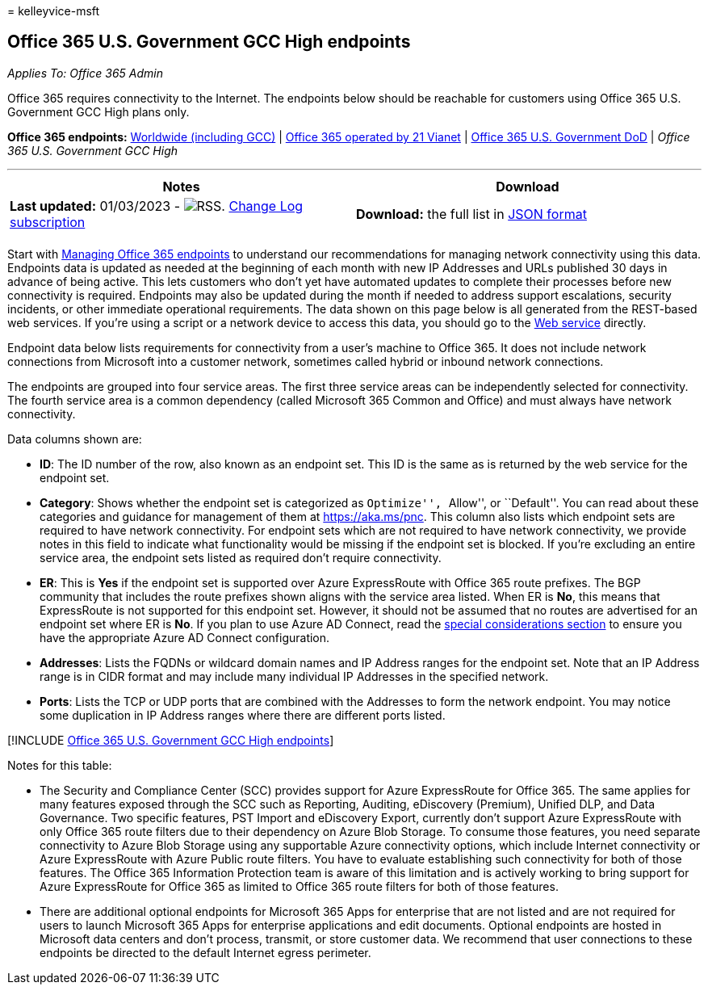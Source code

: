 = 
kelleyvice-msft

== Office 365 U.S. Government GCC High endpoints

_Applies To: Office 365 Admin_

Office 365 requires connectivity to the Internet. The endpoints below
should be reachable for customers using Office 365 U.S. Government GCC
High plans only.

*Office 365 endpoints:* link:urls-and-ip-address-ranges.md[Worldwide
(including GCC)] | link:urls-and-ip-address-ranges-21vianet.md[Office
365 operated by 21 Vianet] |
link:microsoft-365-u-s-government-dod-endpoints.md[Office 365 U.S.
Government DoD] | _Office 365 U.S. Government GCC High_

'''''

[width="100%",cols="50%,50%",options="header",]
|===
|Notes |Download
|*Last updated:* 01/03/2023 -
image:../media/5dc6bb29-25db-4f44-9580-77c735492c4b.png[RSS.]
https://endpoints.office.com/version/USGOVGCCHigh?allversions=true&format=rss&clientrequestid=b10c5ed1-bad1-445f-b386-b919946339a7[Change
Log subscription] |*Download:* the full list in
https://endpoints.office.com/endpoints/USGOVGCCHigh?clientrequestid=b10c5ed1-bad1-445f-b386-b919946339a7[JSON
format]

| |
|===

Start with link:managing-office-365-endpoints.md[Managing Office 365
endpoints] to understand our recommendations for managing network
connectivity using this data. Endpoints data is updated as needed at the
beginning of each month with new IP Addresses and URLs published 30 days
in advance of being active. This lets customers who don’t yet have
automated updates to complete their processes before new connectivity is
required. Endpoints may also be updated during the month if needed to
address support escalations, security incidents, or other immediate
operational requirements. The data shown on this page below is all
generated from the REST-based web services. If you’re using a script or
a network device to access this data, you should go to the
link:microsoft-365-ip-web-service.md[Web service] directly.

Endpoint data below lists requirements for connectivity from a user’s
machine to Office 365. It does not include network connections from
Microsoft into a customer network, sometimes called hybrid or inbound
network connections.

The endpoints are grouped into four service areas. The first three
service areas can be independently selected for connectivity. The fourth
service area is a common dependency (called Microsoft 365 Common and
Office) and must always have network connectivity.

Data columns shown are:

* *ID*: The ID number of the row, also known as an endpoint set. This ID
is the same as is returned by the web service for the endpoint set.
* *Category*: Shows whether the endpoint set is categorized as
``Optimize'', ``Allow'', or ``Default''. You can read about these
categories and guidance for management of them at
link:./microsoft-365-network-connectivity-principles.md[https://aka.ms/pnc].
This column also lists which endpoint sets are required to have network
connectivity. For endpoint sets which are not required to have network
connectivity, we provide notes in this field to indicate what
functionality would be missing if the endpoint set is blocked. If you’re
excluding an entire service area, the endpoint sets listed as required
don’t require connectivity.
* *ER*: This is *Yes* if the endpoint set is supported over Azure
ExpressRoute with Office 365 route prefixes. The BGP community that
includes the route prefixes shown aligns with the service area listed.
When ER is *No*, this means that ExpressRoute is not supported for this
endpoint set. However, it should not be assumed that no routes are
advertised for an endpoint set where ER is *No*. If you plan to use
Azure AD Connect, read the
link:/azure/active-directory/hybrid/reference-connect-instances#microsoft-azure-government[special
considerations section] to ensure you have the appropriate Azure AD
Connect configuration.
* *Addresses*: Lists the FQDNs or wildcard domain names and IP Address
ranges for the endpoint set. Note that an IP Address range is in CIDR
format and may include many individual IP Addresses in the specified
network.
* *Ports*: Lists the TCP or UDP ports that are combined with the
Addresses to form the network endpoint. You may notice some duplication
in IP Address ranges where there are different ports listed.

{empty}[!INCLUDE
link:../includes/office-365-u.s.-government-gcc-high-endpoints.md[Office
365 U.S. Government GCC High endpoints]]

Notes for this table:

* The Security and Compliance Center (SCC) provides support for Azure
ExpressRoute for Office 365. The same applies for many features exposed
through the SCC such as Reporting, Auditing, eDiscovery (Premium),
Unified DLP, and Data Governance. Two specific features, PST Import and
eDiscovery Export, currently don’t support Azure ExpressRoute with only
Office 365 route filters due to their dependency on Azure Blob Storage.
To consume those features, you need separate connectivity to Azure Blob
Storage using any supportable Azure connectivity options, which include
Internet connectivity or Azure ExpressRoute with Azure Public route
filters. You have to evaluate establishing such connectivity for both of
those features. The Office 365 Information Protection team is aware of
this limitation and is actively working to bring support for Azure
ExpressRoute for Office 365 as limited to Office 365 route filters for
both of those features.
* There are additional optional endpoints for Microsoft 365 Apps for
enterprise that are not listed and are not required for users to launch
Microsoft 365 Apps for enterprise applications and edit documents.
Optional endpoints are hosted in Microsoft data centers and don’t
process, transmit, or store customer data. We recommend that user
connections to these endpoints be directed to the default Internet
egress perimeter.
